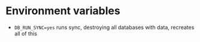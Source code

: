 * Environment variables
  - =DB_RUN_SYNC=yes= runs sync, destroying all databases with data, recreates all of this
